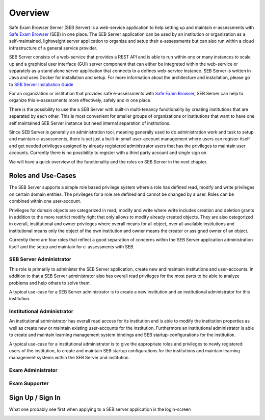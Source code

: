 Overview
========

Safe Exam Browser Server (SEB Server) is a web-service application to help setting up and maintain e-assessments with `Safe Exam Browser <https://safeexambrowser.org/>`_ (SEB) in one place. The SEB Server application can be used by an institution or organization as a self-maintained, lightweight server application to organize and setup their e-assessments but can also run within a cloud infrastructure of a general service provider.

SEB Server consists of a web-service that provides a REST API and is able to run within one or many instances to scale up and a graphical user interface (GUI) server component that can either be integrated within the web-service or separately as a stand alone server application that connects to a defines web-service instance. SEB Server is written in Java and uses Docker for installation and setup. For more information about the architecture and installation, please go to `SEB Server Installation Guide <https://seb-server-setup.readthedocs.io/en/latest/overview.html>`_

For an organization or institution that provides safe e-assessments with `Safe Exam Browser <https://safeexambrowser.org/>`_, SEB Server can help to organize this e-assessments more effectively, safely and in one place.

There is the possibility to use the a SEB Server with built-in multi-tenancy functionality by creating institutions that are separated by each other. This is most convenient for smaller groups of organizations or institutions that want to have one self maintained SEB Server instance but need internal separation of institutions.

Since SEB Server is generally an administration tool, meaning generally used to do administration work and task to setup and maintain e-assessments, there is yet just a built-in small user-account management where users can register itself and get needed privileges assigned by already registered administrator users that has the privileges to maintain user accounts. Currently there is no possibility to register with a third party account and single sign on.

We will have a quick overview of the functionality and the roles on SEB Server in the next chapter.



Roles and Use-Cases
-----------------------

The SEB Server supports a simple role based privilege system where a role has defined read, modify and write privileges on certain domain entities. The privileges for a role are defined and cannot be changed by a user. Roles can be combined within one user-account.

Privileges for domain objects are categorized in read, modify and write where write includes creation and deletion grants in addition to the more restrict modify right that only allows to modify already created objects. They are also categorized in overall, institutional and owner privileges where overall means for all object, over all available institutions and institutional means only the object of the own institution and owner means the creator or assigned owner of an object.

Currently there are four roles that reflect a good separation of concerns within the SEB Server application administration itself and the setup and maintain for e-assessments with SEB.


SEB Server Administrator
^^^^^^^^^^^^^^^^^^^^^^^^

This role is primarily to administer the SEB Server application, create new and maintain institutions and user-accounts. In addition to that a SEB Server administrator also has overall read privileges for the most parts to be able to analyze problems and help others to solve them.

A typical use-case for a SEB Server administrator is to create a new institution and an institutional administrator for this institution.

Institutional Administrator
^^^^^^^^^^^^^^^^^^^^^^^^^^^^

An institutional administrator has overall read access for its institution and is able to modify the institution properties as well as create new or maintain existing user-accounts for the institution. Furthermore an institutional administrator is able to create and maintain learning management system bindings and SEB startup-configurations for the institution.

A typical use-case for a institutional administrator is to give the appropriate roles and privileges to newly registered users of the institution, to create and maintain SEB startup configurations for the institutions and maintain learning management systems within the SEB Server and institution.

Exam Administrator
^^^^^^^^^^^^^^^^^^

Exam Supporter
^^^^^^^^^^^^^^



Sign Up / Sign In
-----------------

What one probably see first when applying to a SEB server application is the login-screen

.. image:: images/user/basic/login.png
    :align: center
    :target: https://raw.githubusercontent.com/SafeExamBrowser/seb-server/master/docs/images/user/basic/login.png


